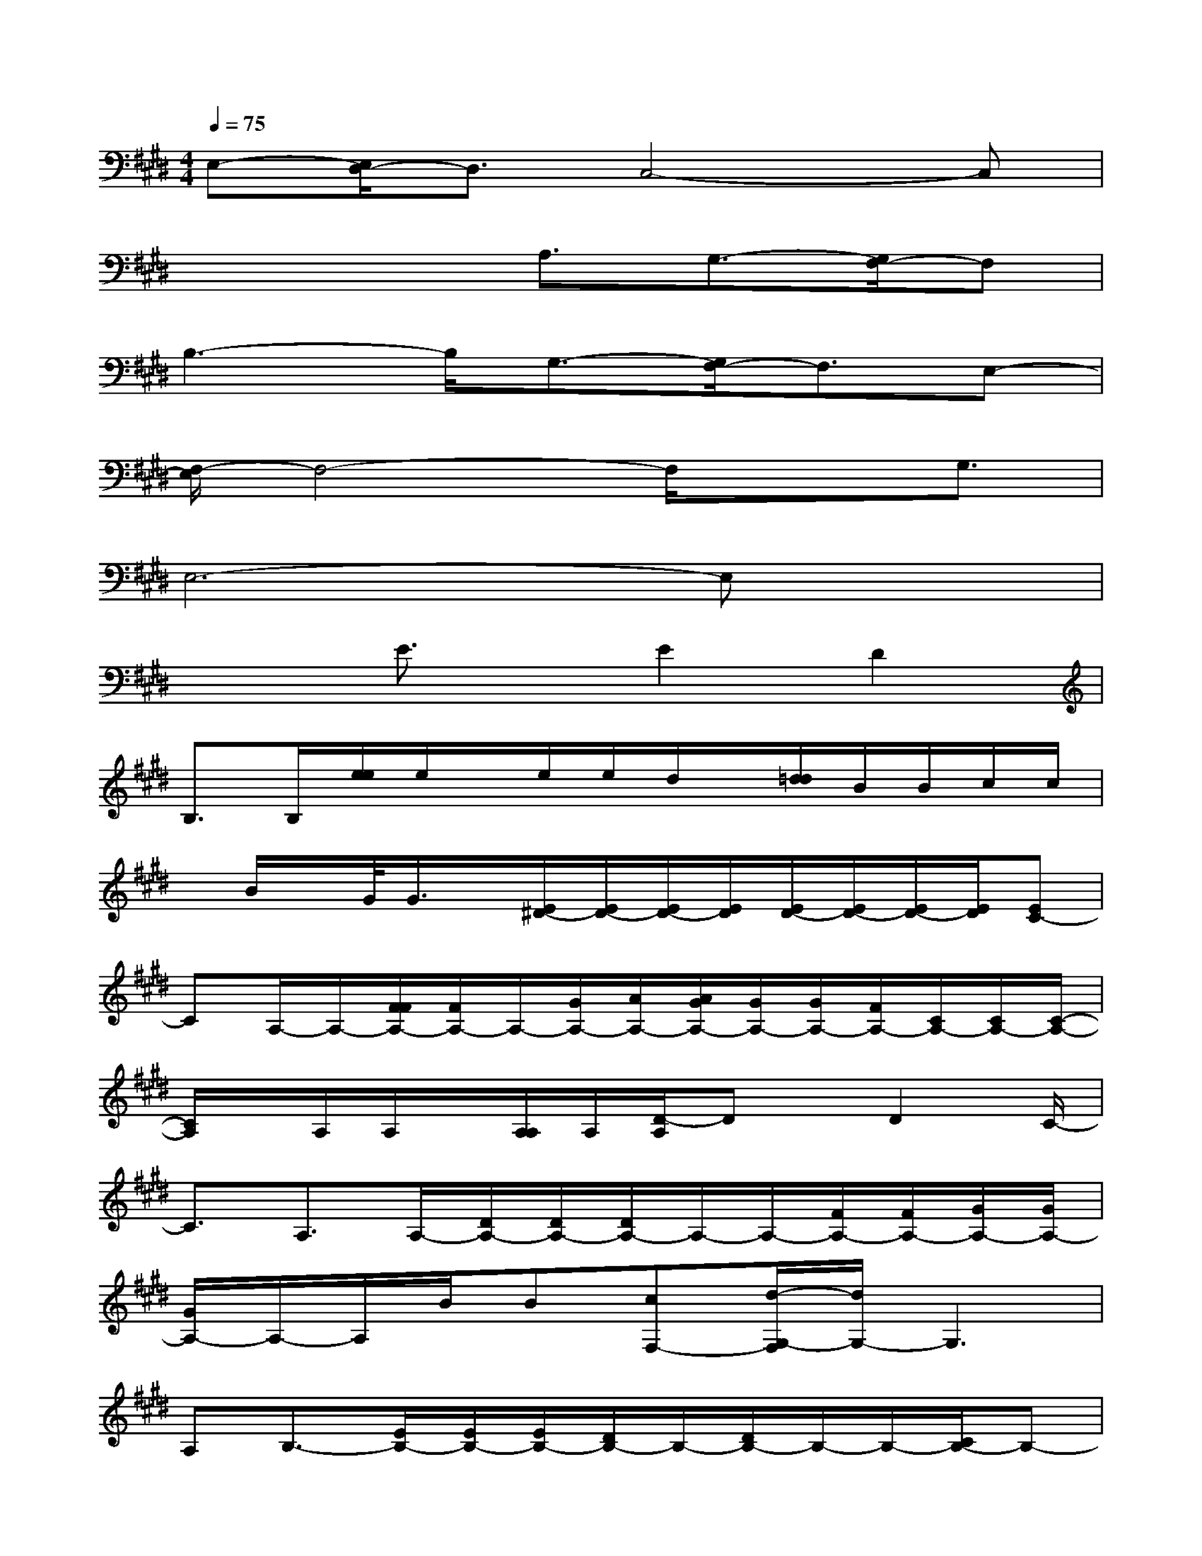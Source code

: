 X:1
T:
M:4/4
L:1/8
Q:1/4=75
K:E%4sharps
V:1
E,-[E,/2D,/2-]D,3/2C,4-C,|
x3x/2A,3/2G,3/2-[G,/2F,/2-]F,|
B,3-B,/2G,3/2-[G,/2F,/2-]F,3/2E,-|
[F,/2-E,/2]F,4-F,/2x3/2G,3/2|
E,6-E,x|
x2E3/2x/2E2D2|
B,>B,[e/2e/2]e/2x/2e/2e/2d/2x/2[d/2=d/2]B/2B/2c/2c/2|
x/2B/2x/2G/2<G/2x/2[E/2^D/2-][E/2D/2-][E/2D/2-][E/2D/2][E/2D/2-][E/2D/2-][E/2D/2-][E/2D/2][EC-]|
CA,/2-A,/2-[F/2F/2A,/2-][F/2A,/2-]A,/2-[G/2A,/2-][A/2A,/2-][A/2G/2A,/2-][G/2A,/2-][G/2A,/2-][F/2A,/2-][C/2A,/2-][C/2A,/2-][C/2-A,/2-]|
[C/2A,/2]x/2A,/2A,/2x/2[A,/2A,/2]A,/2[D/2-A,/2]Dx/2D2C/2-|
C3/2A,3/2A,/2-[D/2A,/2-][D/2A,/2-][D/2A,/2-]A,/2-A,/2-[F/2A,/2-][F/2A,/2-][G/2A,/2-][G/2A,/2-]|
[G/2A,/2-]A,/2-A,/2B/2B[cF,-][d/2-G,/2-F,/2][d/2G,/2-]G,3|
A,B,3/2-[E/2B,/2-][E/2B,/2-][E/2B,/2-][D/2B,/2-]B,/2-[D/2B,/2-]B,/2-B,/2-[C/2B,/2-]B,-|
[B,/2G,/2]G,/2G,/2G,/2G,/2G,/2G,/2G,2-G,/2x/2B,3/2-|
[=C/2-B,/2]=C4-=C3/2-[D/2=C/2-]=C/2-[E/2D/2=C/2-][E/2=C/2-]|
[E/2=C/2-][A/2=C/2-][A/2=C/2-][A/2=C/2]A,/2-[A/2A,/2-][B/2A,/2-][B/2A,/2-][=c/2B/2A,/2-][=c/2A,/2-]A,/2[^c/2=c/2E/2-]E/2-[=d/2E/2-]E/2-[e/2E/2-]